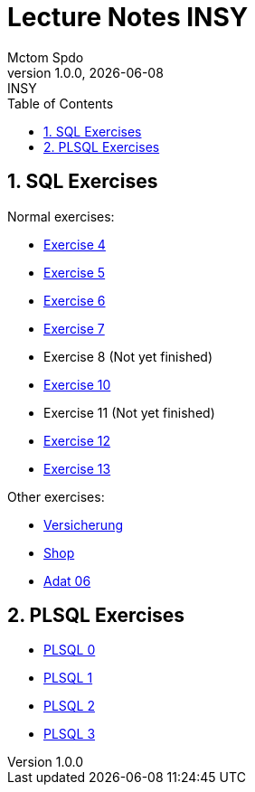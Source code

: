 = Lecture Notes INSY
Mctom Spdo
1.0.0, {docdate}: INSY
ifndef::imagesdir[:imagesdir: images]
:icons: font
:sectnums:
:toc: left
:stylesheet: ../css/dark.css

== SQL Exercises

Normal exercises:

* link:04/exercise-4.html[Exercise 4]
* link:05/exercise-5.html[Exercise 5]
* link:06/exercise-6.html[Exercise 6]
* link:07/exercise-6.html[Exercise 7]
* Exercise 8 (Not yet finished)
* link:10/exercise-10.html[Exercise 10]
* Exercise 11 (Not yet finished)
* link:12/exercise-12.html[Exercise 12]
* link:13/exercise-13.html[Exercise 13]

Other exercises:

* link:versicherung/versicherung.html[Versicherung]
* link:shop/shop.html[Shop]
* link:adat_06/adat-06.html[Adat 06]

== PLSQL Exercises

* link:PLSQL/00/plsql_00.html[PLSQL 0]
* link:PLSQL/01/plsql_01.html[PLSQL 1]
* link:PLSQL/02/plsql_02.html[PLSQL 2]
* link:PLSQL/03/plsql_03.html[PLSQL 3]
